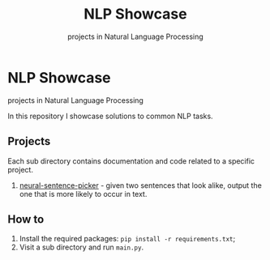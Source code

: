 #+TITLE: NLP Showcase
#+SUBTITLE: projects in Natural Language Processing

* NLP Showcase
  projects in Natural Language Processing

  In this repository I showcase solutions to common NLP tasks.

** Projects
   Each sub directory contains documentation and code related to a
   specific project.
   1. [[./01-neural-sentence-picker][neural-sentence-picker]] - given two sentences that look alike,
      output the one that is more likely to occur in text.

** How to
   1. Install the required packages: ~pip install -r requirements.txt~;
   2. Visit a sub directory and run ~main.py~.
